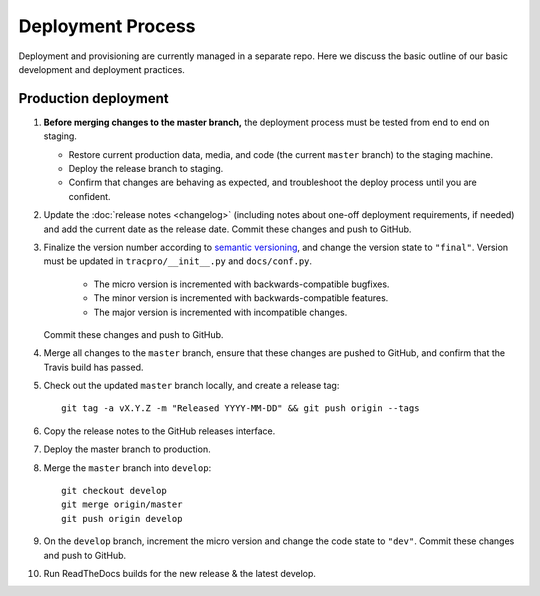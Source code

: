 Deployment Process
==================

Deployment and provisioning are currently managed in a separate repo.
Here we discuss the basic outline of our basic development and deployment practices.

Production deployment
---------------------

#. **Before merging changes to the master branch,** the deployment process
   must be tested from end to end on staging.

   * Restore current production data, media, and code (the current ``master``
     branch) to the staging machine.

   * Deploy the release branch to staging.

   * Confirm that changes are behaving as expected, and troubleshoot the
     deploy process until you are confident.

#. Update the :doc:`release notes <changelog>` (including notes about
   one-off deployment requirements, if needed) and add the current date as
   the release date. Commit these changes and push to GitHub.

#. Finalize the version number according to `semantic versioning`_, and change
   the version state to ``"final"``. Version must be updated in
   ``tracpro/__init__.py`` and ``docs/conf.py``.

     * The micro version is incremented with backwards-compatible bugfixes.

     * The minor version is incremented with backwards-compatible features.

     * The major version is incremented with incompatible changes.

   Commit these changes and push to GitHub.

#. Merge all changes to the ``master`` branch, ensure that these changes
   are pushed to GitHub, and confirm that the Travis build has passed.

#. Check out the updated ``master`` branch locally, and create a release tag::

    git tag -a vX.Y.Z -m "Released YYYY-MM-DD" && git push origin --tags

#. Copy the release notes to the GitHub releases interface.

#. Deploy the master branch to production.

#. Merge the ``master`` branch into ``develop``::

    git checkout develop
    git merge origin/master
    git push origin develop

#. On the ``develop`` branch, increment the micro version and change the code
   state to ``"dev"``. Commit these changes and push to GitHub.

#. Run ReadTheDocs builds for the new release & the latest develop.


.. _semantic versioning: http://semver.org/
